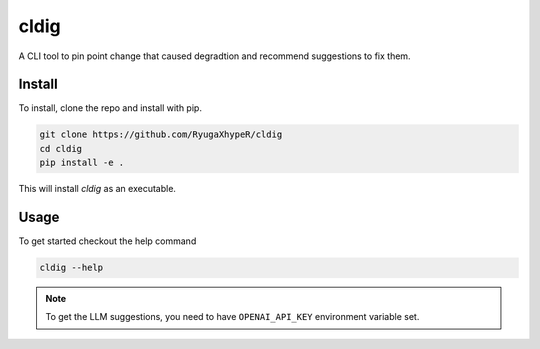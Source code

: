 cldig
=====

A CLI tool to pin point change that caused degradtion and recommend suggestions to fix them.


.. image:: imgs/demo.png


Install
-------

To install, clone the repo and install with pip.

.. code:: bash

   git clone https://github.com/RyugaXhypeR/cldig
   cd cldig
   pip install -e .

This will install `cldig` as an executable.


Usage
-----

To get started checkout the help command

.. code:: bash

   cldig --help


.. note::

   To get the LLM suggestions, you need to have ``OPENAI_API_KEY`` environment variable set.
